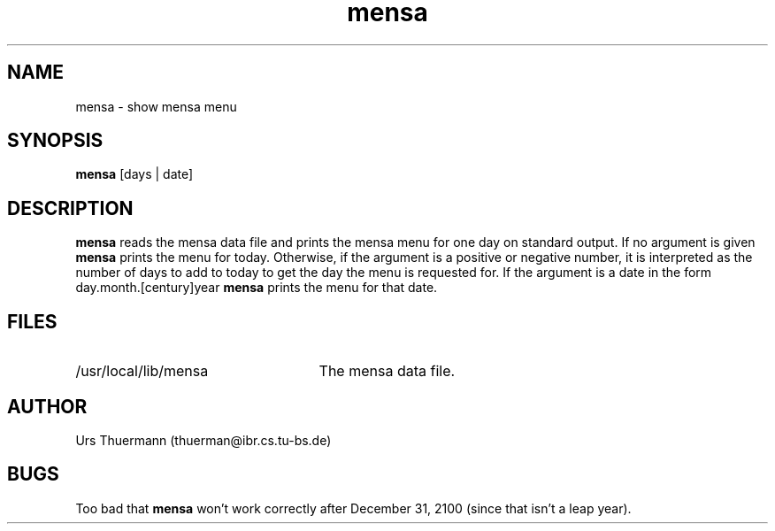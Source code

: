 .TH mensa 1L
.SH NAME
mensa \- show mensa menu
.SH SYNOPSIS
.B mensa
[days | date]
.SH DESCRIPTION
.B mensa
reads the mensa data file and prints the mensa menu for one day on
standard output.  If no argument is given
.B mensa
prints the menu for today. Otherwise, if the argument is a positive or
negative number, it is interpreted as the number of days to add to
today to get the day the menu is requested for.  If the argument is a
date in the form day.month.[century]year
.B mensa
prints the menu for that date.
.SH FILES
.TP 25
/usr/local/lib/mensa
The mensa data file.
.SH AUTHOR
Urs Thuermann (thuerman@ibr.cs.tu-bs.de)
.SH BUGS
Too bad that
.B mensa
won't work correctly after December 31, 2100 (since that isn't a leap year).
